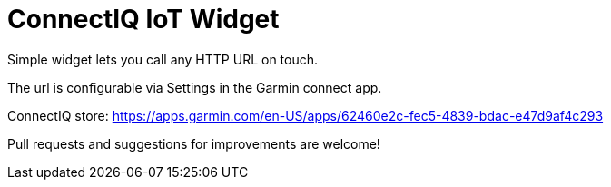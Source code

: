 = ConnectIQ IoT Widget

Simple widget lets you call any HTTP URL on touch.

The url is configurable via Settings in the Garmin connect app.

ConnectIQ store: https://apps.garmin.com/en-US/apps/62460e2c-fec5-4839-bdac-e47d9af4c293

Pull requests and suggestions for improvements are welcome!